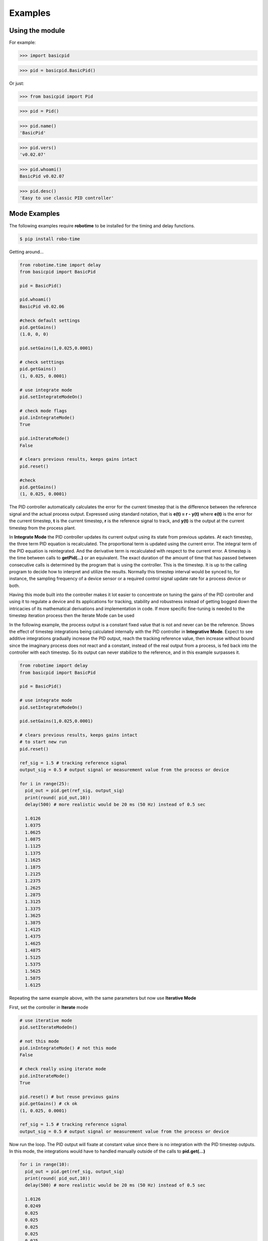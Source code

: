 

Examples
--------

Using the module
****************

For example:

>>> import basicpid

>>> pid = basicpid.BasicPid()

Or just:

>>> from basicpid import Pid

>>> pid = Pid()

>>> pid.name()
'BasicPid'

>>> pid.vers()
'v0.02.07'

>>> pid.whoami()
BasicPid v0.02.07

>>> pid.desc()
'Easy to use classic PID controller'


Mode Examples
*************

The following examples require **robotime**
to be installed for the timing and delay functions.

.. code-block:: console

    $ pip install robo-time


Getting around...

.. code-block:: python

  from robotime.time import delay
  from basicpid import BasicPid
  
  pid = BasicPid()
  
  pid.whoami()
  BasicPid v0.02.06

  #check default settings
  pid.getGains()
  (1.0, 0, 0)

  pid.setGains(1,0.025,0.0001)

  # check setttings
  pid.getGains()
  (1, 0.025, 0.0001)

  # use integrate mode
  pid.setIntegrateModeOn()

  # check mode flags
  pid.inIntegrateMode()
  True

  pid.inIterateMode()
  False

  # clears previous results, keeps gains intact
  pid.reset()

  #check
  pid.getGains()
  (1, 0.025, 0.0001)

The PID controller automatically calculates the error for the current timestep
that is the difference between the reference signal and the actual process output.
Expressed using standard notation, that is **e(t) = r - y(t)** where **e(t)** is
the error for the  current timestep, **t** is the current timestep, **r** is the
reference signal to track, and **y(t)** is the output at the current timestep
from the process plant.

In **Integrate Mode** the PID controller updates its current output using its
state from previous updates. At each timestep, the three term PID equation
is recalculated. The proportional term is updated using the current error. The
integral term of the PID equation is reintegrated. And the derivative term is
recalculated with respect to the current error. A timestep is the time between
calls to **getPid(...)** or an equivalent. The exact duration of the amount of time
that has passed between consecutive calls is determined by the program that is
using the controller. This is the timestep. It is up to the calling program to
decide how to interpret and utilize the results. Normally this timestep interval 
would be synced to, for instance, the sampling frequency of a device sensor or a 
required control signal update rate for a process device or both. 

Having this mode built into the controller makes it lot easier to concentrate
on tuning the gains of the PID controller and using it to regulate a device and
its applications for tracking, stability and robustness instead of getting
bogged down the intricacies of its mathematical derivations and implementation in code. 
If more specific fine-tuning is needed to the timestep iteration process then the Iterate
Mode can be used


In the following example, the process output is a constant fixed value that
is not and never can be the reference. Shows the effect of timestep
integrations being calculated internally with the PID controller in **Integrative Mode**. 
Expect to see additive integrations gradually increase the PID output, reach the tracking
reference value, then increase without bound since the imaginary process does not react
and a constant, instead of the real output from a process, is fed back into the controller
with each timestep. So its output can never stabilize to the reference, and in this example surpasses it.


.. code-block:: python

  from robotime import delay
  from basicpid import BasicPid

  pid = BasicPid()

  # use integrate mode
  pid.setIntegrateModeOn()

  pid.setGains(1,0.025,0.0001)

  # clears previous results, keeps gains intact
  # to start new run
  pid.reset()

  ref_sig = 1.5 # tracking reference signal
  output_sig = 0.5 # output signal or measurement value from the process or device
  
  for i in range(25): 
    pid_out = pid.get(ref_sig, output_sig)
    print(round( pid_out,10))
    delay(500) # more realistic would be 20 ms (50 Hz) instead of 0.5 sec

    1.0126
    1.0375
    1.0625
    1.0875
    1.1125
    1.1375
    1.1625
    1.1875
    1.2125
    1.2375
    1.2625
    1.2875
    1.3125
    1.3375
    1.3625
    1.3875
    1.4125
    1.4375
    1.4625
    1.4875
    1.5125
    1.5375
    1.5625
    1.5875
    1.6125




Repeating the same example above, with the same parameters
but now use **Iterative Mode**

First, set the controller in **Iterate** mode

.. code-block:: python

  # use iterative mode
  pid.setIterateModeOn()

  # not this mode
  pid.inIntegrateMode() # not this mode
  False

  # check really using iterate mode
  pid.inIterateMode()
  True

  pid.reset() # but reuse previous gains
  pid.getGains() # ck ok
  (1, 0.025, 0.0001)

  ref_sig = 1.5 # tracking reference signal
  output_sig = 0.5 # output signal or measurement value from the process or device

Now run the loop. The PID output will fixate at constant value
since there is no integration with the PID timestep outputs. 
In this mode, the integrations would have to handled manually outside of the 
calls to **pid.get(...)** 

.. code-block:: python

  for i in range(10): 
    pid_out = pid.get(ref_sig, output_sig)
    print(round( pid_out,10))
    delay(500) # more realistic would be 20 ms (50 Hz) instead of 0.5 sec

    1.0126
    0.0249
    0.025
    0.025
    0.025
    0.025
    0.025
    0.025
    0.025
    0.025



Wheel-Motor Velocity Controller
*******************************

.. code-block:: python

  # example of wheel/motor velocity PID control
  # using BasicPid in timestep iterative mode
  # assume that IoScan is a class that has background process
  # input signal processing & buffering capability
  # and a component object of WheelVelocity is clock 
  # that can return the uptime of the clock since
  # instantiation of the WheelVelocity object 
  # in milliseconds with the call clock.millis()
  #
  # (c) 2023, 2022 - Mike Knerr
  #

  from robotime.clocks import Clock
  from basicpid import BasicPid
  

  class WheelVelocity(IoScan):

    def __init__(self, wheel):
        super(WheelVelocity, self).__init__()

        self._name = "WheelVelocity"
        self._desc = "WheelVelocity"
        self._vers = "v0.01.02"  # 0.09 w/ velocity

        self._wheel = wheel #contains motor 
        self.clock = Clock()

        self.pid = BasicPid() # on ext interface
        
        self._v_ref = 0 # signal reference velocity
        self._v = 0 # current instantaneous velocity
        self._v_avg = 0
        
        self._pid_out = 0
        self._pid_out_prev = 0
        
        self._rate = 0
        self._rate_prev = 0
        self._rate_pid = 0
    
        self._vmax = 0.50 # of wheels/motors
        
        self._default_scanfreq = 50
        self._default_bufsize = 5
        # clock from IoScan
        # used in interation process thread
        self._dur_start_time = self.clock.millis()
        self._dur = None
     
        #init
        #self.deActivate()
        self.stopScanning()
        self.setScanFreq(self._default_scanfreq)
        self.setBufferingOff()
        self.setBufSize(self._default_bufsize)
        self.setBufferingOn()
        #important
        self.pid.setIterateModeOn()
        self.startScanning()
        

     # this function would be called every self.getTimeinc() timesteps
     # by a process thread that is running in the WheelVelocity object
     # handled by class IoScan that WheelVelocity is decendant from

    def _velocity_handler(self):
        
        # else process signal
      
        #ok, use ONLY this call from WheelVelocity object
        self._v =  self._wheel._velocity._getVelocityGo()
      
        if self.isBuffering():
              if len(self._buf) > 0 \
                  and self._v != None: #be robust
                self._buf.pop(0)
                self._buf.append(self._v)
              ## ok
              self._v_avg  = self.getBufAvg()
        else:
            # really want to use  buffered velocity, 
            self._v_avg = self._v
            
        #set timestep always, it can change dynamically
        time_inc_sec = self.getTimeinc()/1000
        self.pid.setTimeinc(time_inc_sec)
        
        if self._v_ref > 0:
            self._pid_out = self.pid.getPid(self._v_ref, self._v_avg) #,time
        
        if self._v_ref < 0:
            self._pid_out = self.pid.getPid(abs(self._v_ref), abs(self._v_avg)) #,time
        
        # similar to technique used w/ stanley simulator
        # for throttle control signal
        # pid in iterative mode for timestep discretized version
        self._rate_pid = self._rate_prev + self._pid_out
        
        # rate is a speed, not a vector like velocity
        # so it is always constrained in [1,100]
        
        # if there is an active signal
        # zero is no active signal
        
        if self._v_ref > 0:
            self._rate = constrain(self._rate_pid,0,100)
            # or in [1,100]
            #self._rate = constrain(self._rate_pid,1,100)
           
            if self._rate >0:
             self._wheel.forward(self._rate)
         
         # if there is an active signal
        if self._v_ref < 0:
            # or in [1,100]
            #self._rate = constrain(self._rate_pid,1,100)
            #use abs of pid out for v_reg < 0?
            self._rate = constrain(self._rate_pid,0,100)
            
            if self._rate >0:
             self._wheel.reverse(self._rate)
             
        self._rate_prev = self._rate 
            
        if self._dur != None:
          if (self.clock.millis() - self._dur_start_time) > self._dur:
              self._wheel.stop()
              self._dur = None
        return
    







